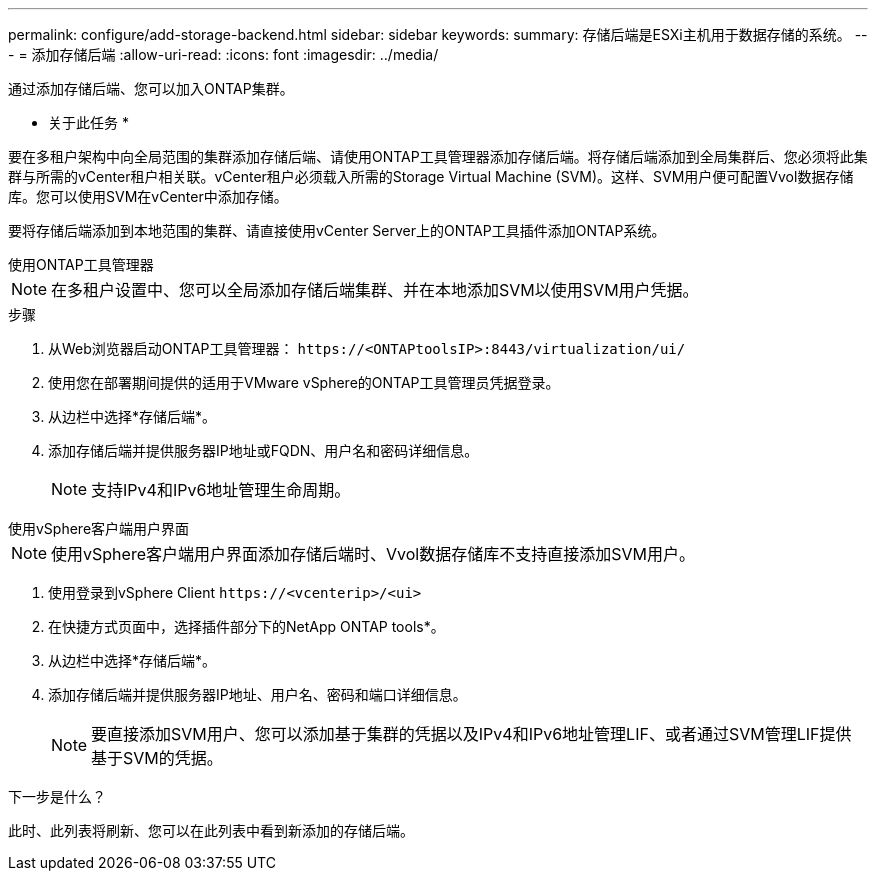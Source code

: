---
permalink: configure/add-storage-backend.html 
sidebar: sidebar 
keywords:  
summary: 存储后端是ESXi主机用于数据存储的系统。 
---
= 添加存储后端
:allow-uri-read: 
:icons: font
:imagesdir: ../media/


[role="lead"]
通过添加存储后端、您可以加入ONTAP集群。

* 关于此任务 *

要在多租户架构中向全局范围的集群添加存储后端、请使用ONTAP工具管理器添加存储后端。将存储后端添加到全局集群后、您必须将此集群与所需的vCenter租户相关联。vCenter租户必须载入所需的Storage Virtual Machine (SVM)。这样、SVM用户便可配置Vvol数据存储库。您可以使用SVM在vCenter中添加存储。

要将存储后端添加到本地范围的集群、请直接使用vCenter Server上的ONTAP工具插件添加ONTAP系统。

[role="tabbed-block"]
====
.使用ONTAP工具管理器
--

NOTE: 在多租户设置中、您可以全局添加存储后端集群、并在本地添加SVM以使用SVM用户凭据。

.步骤
. 从Web浏览器启动ONTAP工具管理器： `\https://<ONTAPtoolsIP>:8443/virtualization/ui/`
. 使用您在部署期间提供的适用于VMware vSphere的ONTAP工具管理员凭据登录。
. 从边栏中选择*存储后端*。
. 添加存储后端并提供服务器IP地址或FQDN、用户名和密码详细信息。
+

NOTE: 支持IPv4和IPv6地址管理生命周期。



--
.使用vSphere客户端用户界面
--

NOTE: 使用vSphere客户端用户界面添加存储后端时、Vvol数据存储库不支持直接添加SVM用户。

. 使用登录到vSphere Client `\https://<vcenterip>/<ui>`
. 在快捷方式页面中，选择插件部分下的NetApp ONTAP tools*。
. 从边栏中选择*存储后端*。
. 添加存储后端并提供服务器IP地址、用户名、密码和端口详细信息。
+

NOTE: 要直接添加SVM用户、您可以添加基于集群的凭据以及IPv4和IPv6地址管理LIF、或者通过SVM管理LIF提供基于SVM的凭据。



.下一步是什么？
此时、此列表将刷新、您可以在此列表中看到新添加的存储后端。

--
====